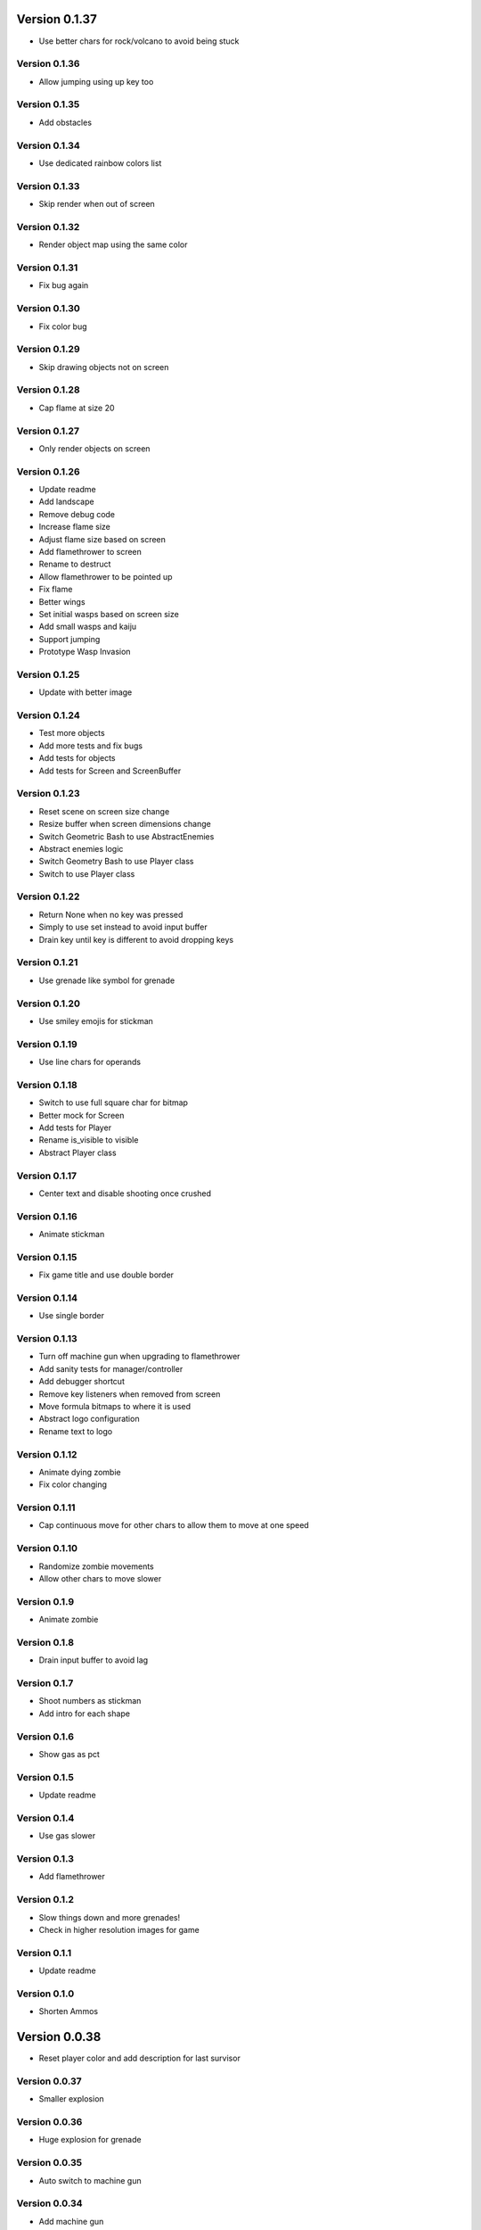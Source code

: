 Version 0.1.37
================================================================================

* Use better chars for rock/volcano to avoid being stuck

Version 0.1.36
--------------------------------------------------------------------------------

* Allow jumping using up key too

Version 0.1.35
--------------------------------------------------------------------------------

* Add obstacles

Version 0.1.34
--------------------------------------------------------------------------------

* Use dedicated rainbow colors list

Version 0.1.33
--------------------------------------------------------------------------------

* Skip render when out of screen

Version 0.1.32
--------------------------------------------------------------------------------

* Render object map using the same color

Version 0.1.31
--------------------------------------------------------------------------------

* Fix bug again

Version 0.1.30
--------------------------------------------------------------------------------

* Fix color bug

Version 0.1.29
--------------------------------------------------------------------------------

* Skip drawing objects not on screen

Version 0.1.28
--------------------------------------------------------------------------------

* Cap flame at size 20

Version 0.1.27
--------------------------------------------------------------------------------

* Only render objects on screen

Version 0.1.26
--------------------------------------------------------------------------------

* Update readme
* Add landscape
* Remove debug code
* Increase flame size
* Adjust flame size based on screen
* Add flamethrower to screen
* Rename to destruct
* Allow flamethrower to be pointed up
* Fix flame
* Better wings
* Set initial wasps based on screen size
* Add small wasps and kaiju
* Support jumping
* Prototype Wasp Invasion

Version 0.1.25
--------------------------------------------------------------------------------

* Update with better image

Version 0.1.24
--------------------------------------------------------------------------------

* Test more objects
* Add more tests and fix bugs
* Add tests for objects
* Add tests for Screen and ScreenBuffer

Version 0.1.23
--------------------------------------------------------------------------------

* Reset scene on screen size change
* Resize buffer when screen dimensions change
* Switch Geometric Bash to use AbstractEnemies
* Abstract enemies logic
* Switch Geometry Bash to use Player class
* Switch to use Player class

Version 0.1.22
--------------------------------------------------------------------------------

* Return None when no key was pressed
* Simply to use set instead to avoid input buffer
* Drain key until key is different to avoid dropping keys

Version 0.1.21
--------------------------------------------------------------------------------

* Use grenade like symbol for grenade

Version 0.1.20
--------------------------------------------------------------------------------

* Use smiley emojis for stickman

Version 0.1.19
--------------------------------------------------------------------------------

* Use line chars for operands

Version 0.1.18
--------------------------------------------------------------------------------

* Switch to use full square char for bitmap
* Better mock for Screen
* Add tests for Player
* Rename is_visible to visible
* Abstract Player class

Version 0.1.17
--------------------------------------------------------------------------------

* Center text and disable shooting once crushed

Version 0.1.16
--------------------------------------------------------------------------------

* Animate stickman

Version 0.1.15
--------------------------------------------------------------------------------

* Fix game title and use double border

Version 0.1.14
--------------------------------------------------------------------------------

* Use single border

Version 0.1.13
--------------------------------------------------------------------------------

* Turn off machine gun when upgrading to flamethrower
* Add sanity tests for manager/controller
* Add debugger shortcut
* Remove key listeners when removed from screen
* Move formula bitmaps to where it is used
* Abstract logo configuration
* Rename text to logo

Version 0.1.12
--------------------------------------------------------------------------------

* Animate dying zombie
* Fix color changing

Version 0.1.11
--------------------------------------------------------------------------------

* Cap continuous move for other chars
  to allow them to move at one speed

Version 0.1.10
--------------------------------------------------------------------------------

* Randomize zombie movements
* Allow other chars to move slower

Version 0.1.9
--------------------------------------------------------------------------------

* Animate zombie

Version 0.1.8
--------------------------------------------------------------------------------

* Drain input buffer to avoid lag

Version 0.1.7
--------------------------------------------------------------------------------

* Shoot numbers as stickman
* Add intro for each shape

Version 0.1.6
--------------------------------------------------------------------------------

* Show gas as pct

Version 0.1.5
--------------------------------------------------------------------------------

* Update readme

Version 0.1.4
--------------------------------------------------------------------------------

* Use gas slower

Version 0.1.3
--------------------------------------------------------------------------------

* Add flamethrower

Version 0.1.2
--------------------------------------------------------------------------------

* Slow things down and more grenades!
* Check in higher resolution images for game

Version 0.1.1
--------------------------------------------------------------------------------

* Update readme

Version 0.1.0
--------------------------------------------------------------------------------

* Shorten Ammos

Version 0.0.38
================================================================================

* Reset player color and add description for last survisor

Version 0.0.37
--------------------------------------------------------------------------------

* Smaller explosion

Version 0.0.36
--------------------------------------------------------------------------------

* Huge explosion for grenade

Version 0.0.35
--------------------------------------------------------------------------------

* Auto switch to machine gun

Version 0.0.34
--------------------------------------------------------------------------------

* Add machine gun

Version 0.0.33
--------------------------------------------------------------------------------

* Implement zombified
* Change zombie to magenta
* Fix selection bar
* Add HP to zombie Boss
* Prototype THE LAST SURVIVOR!! game
* Reduce # of digits and center crushed msg
* Show numbers immediately

Version 0.0.32
--------------------------------------------------------------------------------

* Even better 3
* Add description for games

Version 0.0.31
--------------------------------------------------------------------------------

* Make three more readable

Version 0.0.30
--------------------------------------------------------------------------------

* Center the numbers
* Use better operand symbols

Version 0.0.29
--------------------------------------------------------------------------------

* Attach the bar more precisely

Version 0.0.28
--------------------------------------------------------------------------------

* Use big numbers
* Add bitmaps for numbers and change logo

Version 0.0.27
--------------------------------------------------------------------------------

* Finally, got a hack that works for screen glitch

Version 0.0.26
--------------------------------------------------------------------------------

* Remove hack as it seems to get worse

Version 0.0.25
--------------------------------------------------------------------------------

* Add logo

Version 0.0.24
--------------------------------------------------------------------------------

* Add intro for Number Crush and fix border flickering
* Add total score for Number Crush

Version 0.0.23
--------------------------------------------------------------------------------

* Fix weird bug for macBook Pro
* Revert back to Chooser

Version 0.0.22
--------------------------------------------------------------------------------

* Fix one more bug
* Fix some bugs
* Render after reset
* Fix typo
* Add chooser for games
* Fix bug
* Fix division by zero
* Prototype Number Crush
* Update readme

Version 0.0.21
--------------------------------------------------------------------------------

* Add render time to debug
* Turn on style checking
* Create custom buffer to update screen for changed only to avoid flickers

Version 0.0.20
--------------------------------------------------------------------------------

* Add --fps option and increase enemies based on level

Version 0.0.19
--------------------------------------------------------------------------------

* Use default background color

Version 0.0.18
--------------------------------------------------------------------------------

* Reset size after being bashed

Version 0.0.17
--------------------------------------------------------------------------------

* Fix bug with score when boss appears
* Allow player to go down more based on size
* Shrink Kate shape when moved continuously
* Let Jon shape go faster
* Fix buggy boss
* Collapse reset into init as resetting state can be messy and easily introduce weird bugs
* Fix bugs
* Remove debug
* Add other scenes
* Finished ChoosePlayer scene
* Refactor and add tests
* Refactor to use OrderedScreenObject

Version 0.0.16
--------------------------------------------------------------------------------

* Slow enemies down a bit

Version 0.0.15
--------------------------------------------------------------------------------

* Update README.rst
* Update README.rst
* Add screenshot for Geometry Bash

Version 0.0.14
--------------------------------------------------------------------------------

* Revert to 50 bashes

Version 0.0.12
--------------------------------------------------------------------------------

* Add boss

Version 0.0.11
--------------------------------------------------------------------------------

* Provide instruction to select shape

Version 0.0.10
--------------------------------------------------------------------------------

* Add extra line break

Version 0.0.9
--------------------------------------------------------------------------------

* Add player selection

Version 0.0.8
--------------------------------------------------------------------------------

* Add rainbow missiles
* Auto shoot and increased levels
* Update screen size on change

Version 0.0.7
--------------------------------------------------------------------------------

* Reduce speed again

Version 0.0.6
--------------------------------------------------------------------------------

* Double the player speed and half the enemies

Version 0.0.5
--------------------------------------------------------------------------------

* Update description again

Version 0.0.4
--------------------------------------------------------------------------------

* Update description

Version 0.0.3
--------------------------------------------------------------------------------

* Update readme

Version 0.0.2
--------------------------------------------------------------------------------

* Add README
* Add intro
* Add enemies and explosions
* Add circle and color
* Prototype Geometry Bash
* Remove cursor
* Limiting to specific # of FPS
* Show FPS in border
* Temporarily disable flake8 as it is broken
* Add rendering and some objects
* Add license
* Set up script

Version 0.0.1
--------------------------------------------------------------------------------

* Rename to console-games
* Fix fox
* Initial commit

Version 0.0.1
--------------------------------------------------------------------------------

* Fix fox
* Initial commit

Version 0.0.1
--------------------------------------------------------------------------------

* Fix fox
* Initial commit
